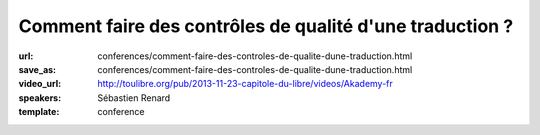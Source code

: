 =========================================================
Comment faire des contrôles de qualité d'une traduction ?
=========================================================

:url: conferences/comment-faire-des-controles-de-qualite-dune-traduction.html
:save_as: conferences/comment-faire-des-controles-de-qualite-dune-traduction.html
:video_url: http://toulibre.org/pub/2013-11-23-capitole-du-libre/videos/Akademy-fr
:speakers: Sébastien Renard
:template: conference

.. html::

 <p>Avec plus de 900 applications, 200 000 messages et 70 000 paragraphes de documentation, KDE représente un véritable défi pour les équipes de traduction. Afin de conserver une homogénéité de style, de traduction et traquer les fautes les plus fréquentes, les équipes de traduction se sont dotés d&#39;outils de contrôle de qualité des traductions. L&#39;objectif de cette présentation est d&#39;expliquer le fonctionnement générale de la traduction de KDE et comment les contrôles de qualité ont été mis en oeuvre. Un atelier dimanche permettra une mise en pratique.</p>

